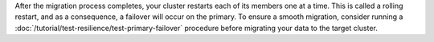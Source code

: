 After the migration process completes, your cluster restarts each of
its members one at a time. This is called a rolling restart, and as
a consequence, a failover will occur on the primary. To ensure a
smooth migration, consider running a
:doc:`/tutorial/test-resilience/test-primary-failover` 
procedure before migrating your data to the target cluster.
